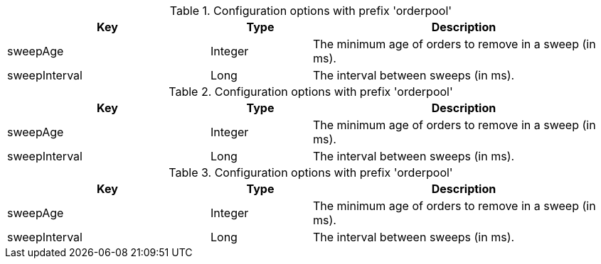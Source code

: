 .Configuration options with prefix 'orderpool'
[cols="2,1,3", options="header"]
|===
|Key
|Type
|Description

|sweepAge
|Integer
|The minimum age of orders to remove in a sweep (in ms).

|sweepInterval
|Long
|The interval between sweeps (in ms).

|===

.Configuration options with prefix 'orderpool'
[cols="2,1,3", options="header"]
|===
|Key
|Type
|Description

|sweepAge
|Integer
|The minimum age of orders to remove in a sweep (in ms).

|sweepInterval
|Long
|The interval between sweeps (in ms).

|===

.Configuration options with prefix 'orderpool'
[cols="2,1,3", options="header"]
|===
|Key
|Type
|Description

|sweepAge
|Integer
|The minimum age of orders to remove in a sweep (in ms).

|sweepInterval
|Long
|The interval between sweeps (in ms).

|===

